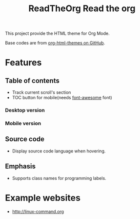 #+TITLE: ReadTheOrg

#+TITLE: Read the org

This project provide the HTML theme for Org Mode.

Base codes are from [[https://github.com/fniessen/org-html-themes][org-html-themes on GitHub]].

* Features

** Table of contents
- Track current scroll's section
- TOC button for mobile(needs [[https://fontawesome.com/][font-awesome]] font)

*** Desktop version
[[./examples/toc.jpg]]

*** Mobile version
[[./examples/toc-mobile.jpg]]
[[./examples/toc-mobile-clicked.jpg]]

** Source code
- Display source code language when hovering.
  [[./examples/source-code.jpg]]

** Emphasis
- Supports class names for programming labels.

* Example websites
- [[http://linux-command.org]]
